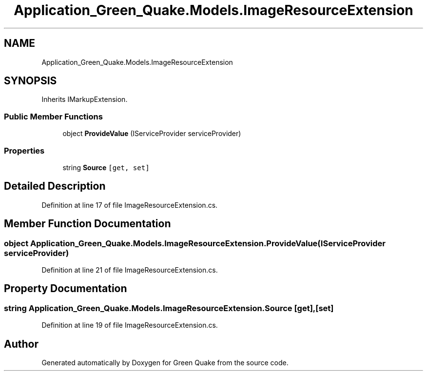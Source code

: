.TH "Application_Green_Quake.Models.ImageResourceExtension" 3 "Thu Apr 29 2021" "Version 1.0" "Green Quake" \" -*- nroff -*-
.ad l
.nh
.SH NAME
Application_Green_Quake.Models.ImageResourceExtension
.SH SYNOPSIS
.br
.PP
.PP
Inherits IMarkupExtension\&.
.SS "Public Member Functions"

.in +1c
.ti -1c
.RI "object \fBProvideValue\fP (IServiceProvider serviceProvider)"
.br
.in -1c
.SS "Properties"

.in +1c
.ti -1c
.RI "string \fBSource\fP\fC [get, set]\fP"
.br
.in -1c
.SH "Detailed Description"
.PP 
Definition at line 17 of file ImageResourceExtension\&.cs\&.
.SH "Member Function Documentation"
.PP 
.SS "object Application_Green_Quake\&.Models\&.ImageResourceExtension\&.ProvideValue (IServiceProvider serviceProvider)"

.PP
Definition at line 21 of file ImageResourceExtension\&.cs\&.
.SH "Property Documentation"
.PP 
.SS "string Application_Green_Quake\&.Models\&.ImageResourceExtension\&.Source\fC [get]\fP, \fC [set]\fP"

.PP
Definition at line 19 of file ImageResourceExtension\&.cs\&.

.SH "Author"
.PP 
Generated automatically by Doxygen for Green Quake from the source code\&.
